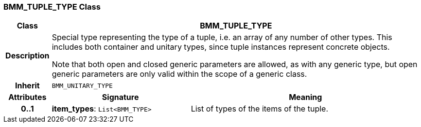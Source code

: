 === BMM_TUPLE_TYPE Class

[cols="^1,3,5"]
|===
h|*Class*
2+^h|*BMM_TUPLE_TYPE*

h|*Description*
2+a|Special type representing the type of a tuple, i.e. an array of any number of other types. This includes both container and unitary types, since tuple instances represent concrete objects.

Note that both open and closed generic parameters are allowed, as with any generic type, but open generic parameters are only valid within the scope of a generic class.

h|*Inherit*
2+|`BMM_UNITARY_TYPE`

h|*Attributes*
^h|*Signature*
^h|*Meaning*

h|*0..1*
|*item_types*: `List<BMM_TYPE>`
a|List of types of the items of the tuple.
|===
